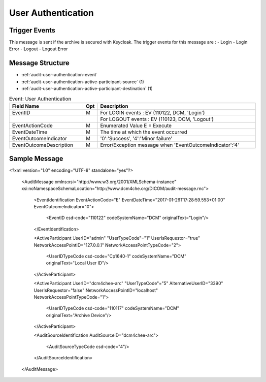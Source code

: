 User Authentication
===================

Trigger Events
--------------

This message is sent if the archive is secured with Keycloak. The trigger events for this message are :
- Login
- Login Error
- Logout
- Logout Error

Message Structure
-----------------

- :ref:`audit-user-authentication-event`
- :ref:`audit-user-authentication-active-participant-source` (1)
- :ref:`audit-user-authentication-active-participant-destination` (1)

.. csv-table:: Event: User Authentication
   :name: audit-user-authentication-event
   :widths: 30, 5, 65
   :header: "Field Name", "Opt", "Description"

         "EventID", "M", "For LOGIN events : EV (110122, DCM, 'Login')"
         "", "", "For LOGOUT events : EV (110123, DCM, 'Logout')"
         "EventActionCode", "M", "Enumerated Value E = Execute"
         "EventDateTime", "M", "The time at which the event occurred"
         "EventOutcomeIndicator", "M", "'0':'Success', '4':'Minor failure'"
         "EventOutcomeDescription", "M", "Error/Exception message when 'EventOutcomeIndicator':'4'"

.. csv-table:: Active Participant: Source
   :name: audit-user-authentication-active-participant-source
   :widths: 30, 5, 65
   :header: "Field Name", "Opt", "Description"

         "UserID", "M", "User name of logged in user"
         "UserIDTypeCode", "U", "EV ("Cp1640-1","DCM","Local User ID")"
         "UserTypeCode", "U", "'Person' : '1'"
         "UserIsRequestor", "M", "true"
         "NetworkAccessPointID", "U", "IP address of calling user"
         "NetworkAccessPointTypeCode", "U", "2"

.. csv-table:: Active Participant: Archive application
   :name: audit-user-authentication-active-participant-destination
   :widths: 30, 5, 65
   :header: "Field Name", "Opt", "Description"

         "UserID", "M", "Device name of the archive device"
         "UserIDTypeCode", "U", "EV ("110117","DCM","Archive Device")"
         "UserTypeCode", "U", "'System' : '5'"
         "AlternativeUserID", "MC", "Process ID of Audit logger"
         "UserIsRequestor", "M", "false"
         "NetworkAccessPointID", "U", "Hostname/IP Address of the connection referenced by Audit logger"
         "NetworkAccessPointTypeCode", "U", "'1':'NetworkAccessPointID is host name', '2':'NetworkAccessPointID is an IP address'"


Sample Message
--------------

<?xml version="1.0" encoding="UTF-8" standalone="yes"?>

    <AuditMessage xmlns:xsi="http://www.w3.org/2001/XMLSchema-instance" xsi:noNamespaceSchemaLocation="http://www.dcm4che.org/DICOM/audit-message.rnc">

        <EventIdentification EventActionCode="E" EventDateTime="2017-01-26T17:28:59.553+01:00" EventOutcomeIndicator="0">

            <EventID csd-code="110122" codeSystemName="DCM" originalText="Login"/>

        </EventIdentification>

        <ActiveParticipant UserID="admin" "UserTypeCode"="1" UserIsRequestor="true" NetworkAccessPointID="127.0.0.1" NetworkAccessPointTypeCode="2">

            <UserIDTypeCode csd-code="Cp1640-1" codeSystemName="DCM" originalText="Local User ID"/>

        </ActiveParticipant>

        <ActiveParticipant UserID="dcm4chee-arc" "UserTypeCode"="5" AlternativeUserID="3390" UserIsRequestor="false" NetworkAccessPointID="localhost" NetworkAccessPointTypeCode="1">

            <UserIDTypeCode csd-code="110117" codeSystemName="DCM" originalText="Archive Device"/>

        </ActiveParticipant>

        <AuditSourceIdentification AuditSourceID="dcm4chee-arc">

            <AuditSourceTypeCode csd-code="4"/>

        </AuditSourceIdentification>

    </AuditMessage>